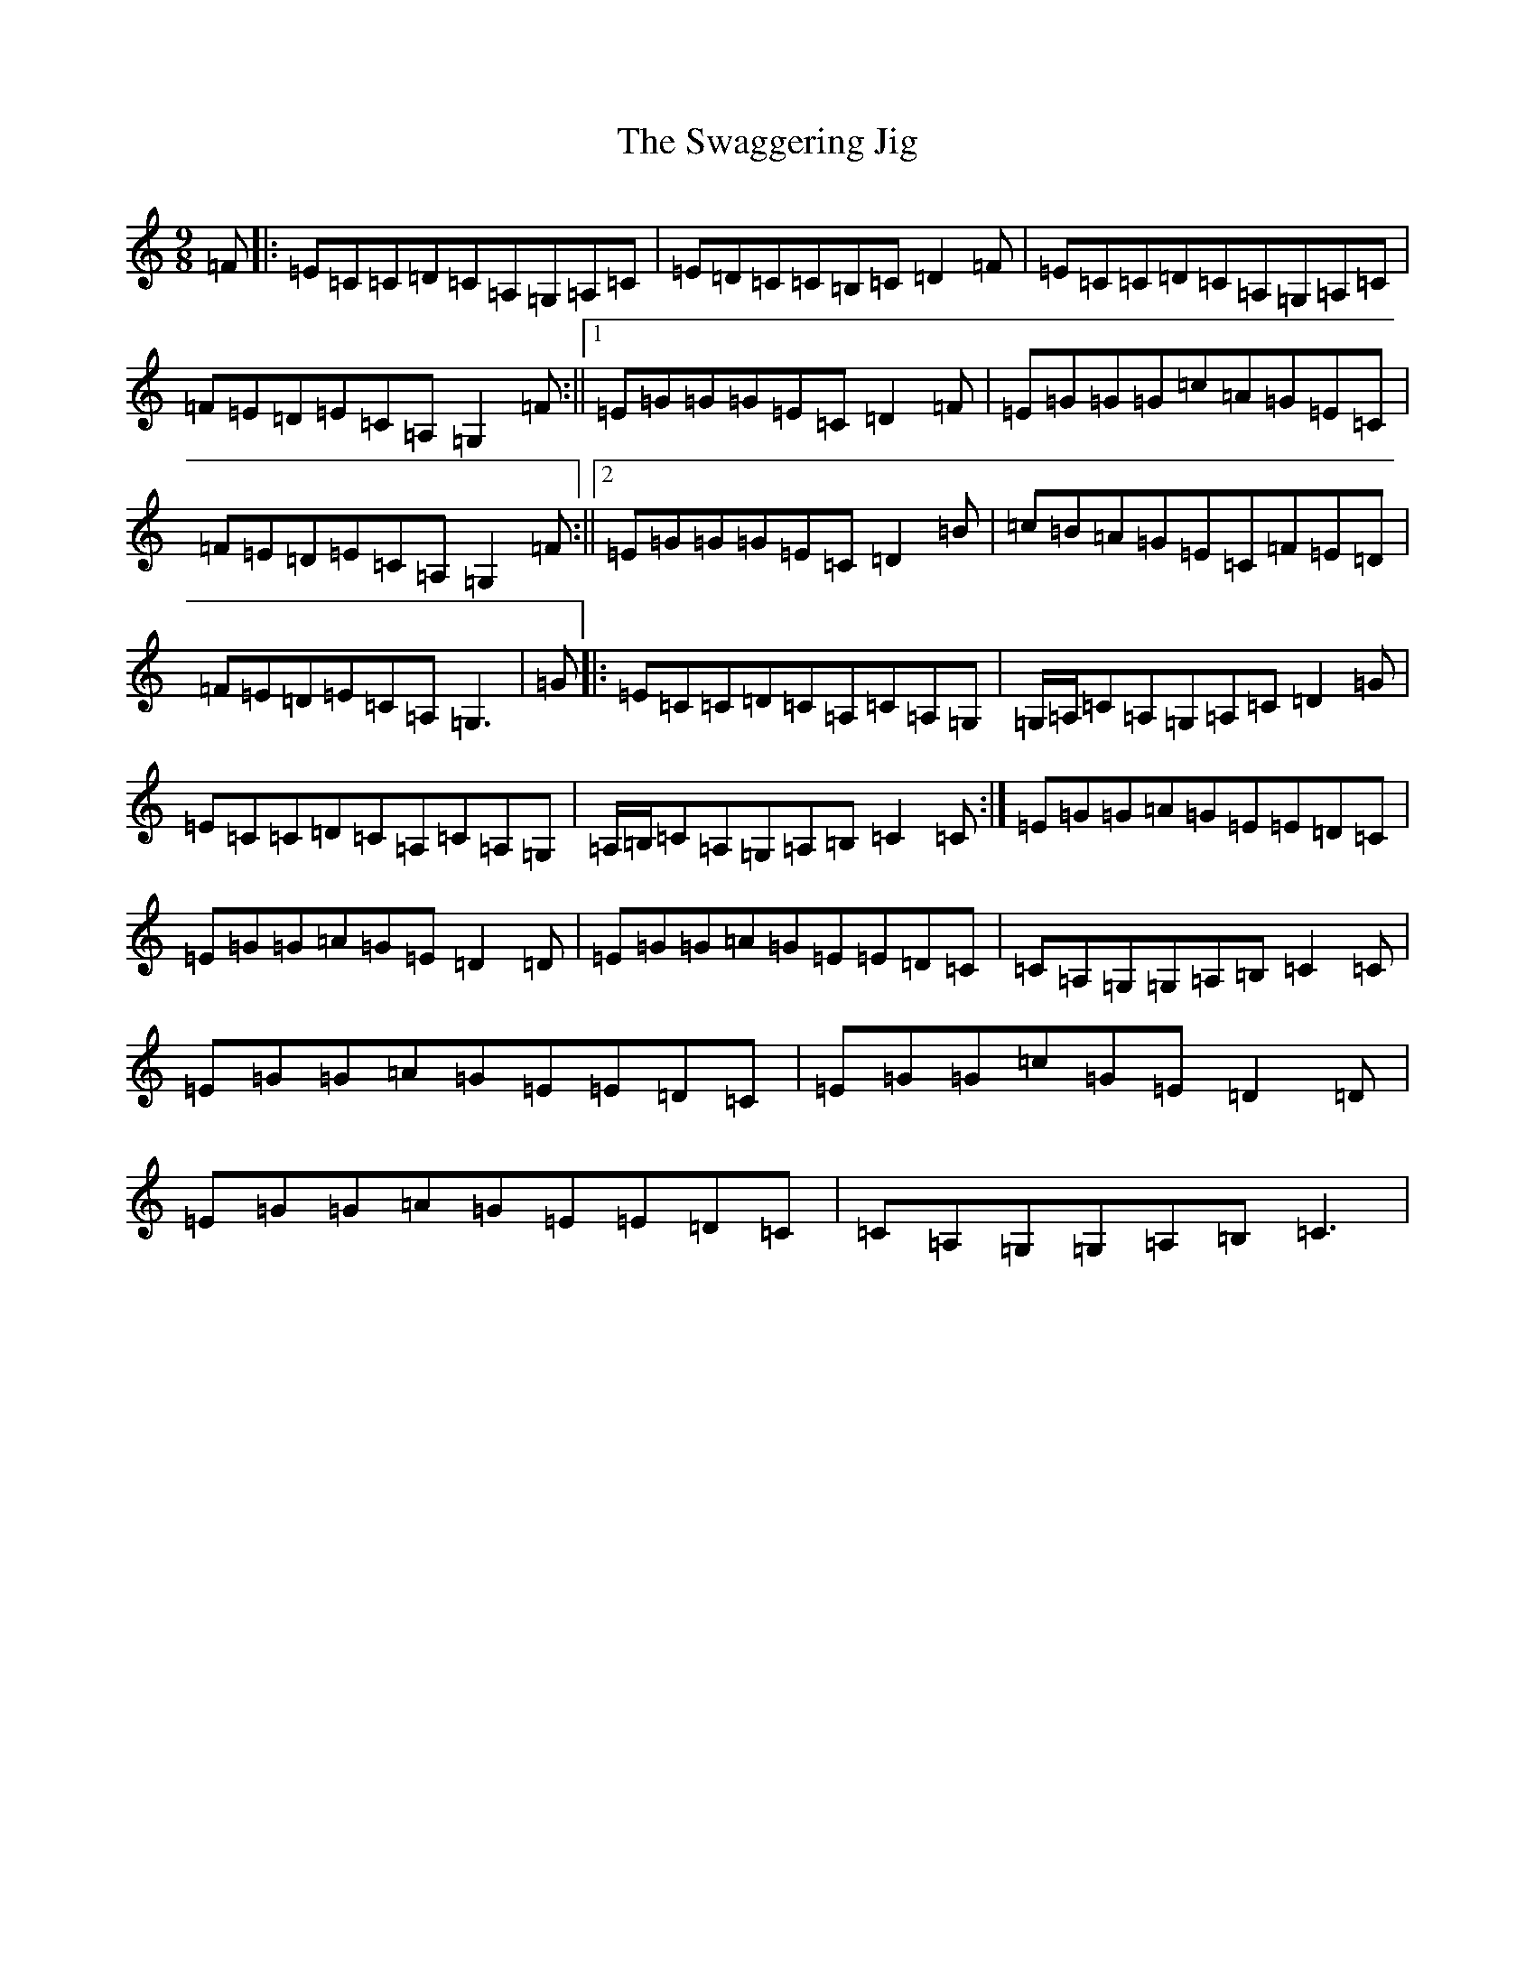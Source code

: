 X: 20458
T: Swaggering Jig, The
S: https://thesession.org/tunes/661#setting13698
Z: G Major
R: slip jig
M: 9/8
L: 1/8
K: C Major
=F|:=E=C=C=D=C=A,=G,=A,=C|=E=D=C=C=B,=C=D2=F|=E=C=C=D=C=A,=G,=A,=C|=F=E=D=E=C=A,=G,2=F:||1=E=G=G=G=E=C=D2=F|=E=G=G=G=c=A=G=E=C|=F=E=D=E=C=A,=G,2=F:||2=E=G=G=G=E=C=D2=B|=c=B=A=G=E=C=F=E=D|=F=E=D=E=C=A,=G,3|=G|:=E=C=C=D=C=A,=C=A,=G,|=G,/2=A,/2=C=A,=G,=A,=C=D2=G|=E=C=C=D=C=A,=C=A,=G,|=A,/2=B,/2=C=A,=G,=A,=B,=C2=C:|=E=G=G=A=G=E=E=D=C|=E=G=G=A=G=E=D2=D|=E=G=G=A=G=E=E=D=C|=C=A,=G,=G,=A,=B,=C2=C|=E=G=G=A=G=E=E=D=C|=E=G=G=c=G=E=D2=D|=E=G=G=A=G=E=E=D=C|=C=A,=G,=G,=A,=B,=C3|